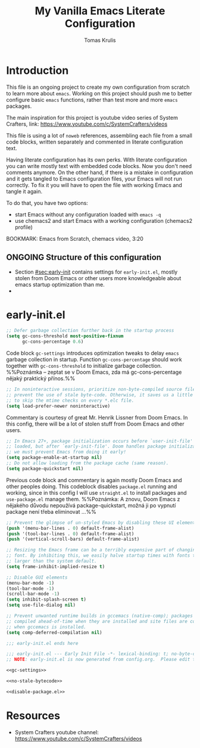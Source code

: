 #+TITLE: My Vanilla Emacs Literate Configuration
#+AUTHOR: Tomas Krulis

#+STARTUP: overview

#+TODO: IMPORTANT(i) |
#+TODO: TODO(t) ONGOING(o) | DONE(d)
#+TODO: | CANCELED(c)

* Introduction
:PROPERTIES:
:CUSTOM_ID: sec:introduction
:END:

This file is an ongoing project to create my own configuration from scratch to learn more about =emacs=. Working on this project should push me to better configure basic =emacs= functions, rather than test more and more =emacs= packages.

The main inspiration for this project is youtube video series of System Crafters, link: https://www.youtube.com/c/SystemCrafters/videos

This file is using a lot of =noweb= references, assembling each file from a small code blocks, written separately and commented in literate configuration text.

Having literate configuration has its own perks. With literate configuration you can write mostly text with embedded code blocks. Now you don't need comments anymore. On the other hand, if there is a mistake in configuration and it gets tangled to Emacs configuration files, your Emacs will not run correctly. To fix it you will have to open the file with working Emacs and tangle it again.

To do that, you have two options:

- start Emacs without any configuration loaded with =emacs -q=
- use chemacs2 and start Emacs with a working configuration (chemacs2 profile)

BOOKMARK: Emacs from Scratch, chemacs video, 3:20

** ONGOING Structure of this configuration

- Section [[#sec:early-init]] contains settings for =early-init.el=, mostly stolen from Doom Emacs or other users more knowledgeable about emacs startup optimization than me.
-

* early-init.el
:PROPERTIES:
:CUSTOM_ID: sec:early-init
:END:

#+NAME: gc-settings
#+BEGIN_SRC emacs-lisp
;; Defer garbage collection further back in the startup process
(setq gc-cons-threshold most-positive-fixnum
      gc-cons-percentage 0.6)
#+END_SRC

Code block =gc-settings= introduces optimization tweaks to delay =emacs= garbage collection in startup. Function =gc-cons-percentage= should work together with =gc-cons-threshold= to initialize garbage collection. %%Poznámka -- zeptat se v Doom Emacs, zda má gc-cons-percentage nějaký praktický přínos.%%

#+NAME: no-stale-bytecode
#+BEGIN_SRC emacs-lisp
;; In noninteractive sessions, prioritize non-byte-compiled source files to
;; prevent the use of stale byte-code. Otherwise, it saves us a little IO time
;; to skip the mtime checks on every *.elc file.
(setq load-prefer-newer noninteractive)
#+END_SRC

Commentary is courtesy of great Mr. Henrik Lissner from Doom Emacs. In this config, there will be a lot of stolen stuff from Doom Emacs and other users.

#+NAME disable-package.el
#+BEGIN_SRC emacs-lisp
;; In Emacs 27+, package initialization occurs before `user-init-file' is
;; loaded, but after `early-init-file'. Doom handles package initialization, so
;; we must prevent Emacs from doing it early!
(setq package-enable-at-startup nil)
;; Do not allow loading from the package cache (same reason).
(setq package-quickstart nil)
#+END_SRC

Previous code block and commentary is again mostly Doom Emacs and other peoples doing. This codeblock disables =package.el= running and working, since in this config I will use =straight.el= to install packages and =use-package.el= manage them. %%Poznámka: A znovu, Doom Emacs z nějakého důvodu nepoužívá package-quickstart, možná ji po vypnutí package není třeba eliminovat ...%%

#+BEGIN_SRC emacs-lisp
;; Prevent the glimpse of un-styled Emacs by disabling these UI elements early.
(push '(menu-bar-lines . 0) default-frame-alist)
(push '(tool-bar-lines . 0) default-frame-alist)
(push '(vertical-scroll-bars) default-frame-alist)

;; Resizing the Emacs frame can be a terribly expensive part of changing the
;; font. By inhibiting this, we easily halve startup times with fonts that are
;; larger than the system default.
(setq frame-inhibit-implied-resize t)

;; Disable GUI elements
(menu-bar-mode -1)
(tool-bar-mode -1)
(scroll-bar-mode -1)
(setq inhibit-splash-screen t)
(setq use-file-dialog nil)

;; Prevent unwanted runtime builds in gccemacs (native-comp); packages are
;; compiled ahead-of-time when they are installed and site files are compiled
;; when gccemacs is installed.
(setq comp-deferred-compilation nil)

;;; early-init.el ends here
#+END_SRC

#+BEGIN_SRC emacs-lisp :noweb yes :tangle ../custom-emacs/early-init.el
;;; early-init.el --- Early Init File -*- lexical-binding: t; no-byte-compile: t -*-
;; NOTE: early-init.el is now generated from config.org.  Please edit that file instead

<<gc-settings>>

<<no-stale-bytecode>>

<<disable-package.el>>
#+END_SRC

* Resources

- System Crafters youtube channel: https://www.youtube.com/c/SystemCrafters/videos

#  LocalWords:  youtube Crafters LocalWords chemacs
